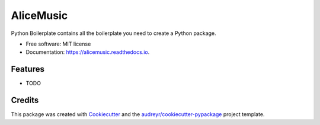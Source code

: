 ==========
AliceMusic
==========


.. image:: https://img.shields.io/pypi/v/alicemusic.svg
        :target: https://pypi.python.org/pypi/alicemusic

.. image:: https://img.shields.io/travis/brodul/alicemusic.svg
        :target: https://travis-ci.org/brodul/alicemusic

.. image:: https://readthedocs.org/projects/alicemusic/badge/?version=latest
        :target: https://alicemusic.readthedocs.io/en/latest/?badge=latest
        :alt: Documentation Status

.. image:: https://pyup.io/repos/github/brodul/alicemusic/shield.svg
     :target: https://pyup.io/repos/github/brodul/alicemusic/
     :alt: Updates


Python Boilerplate contains all the boilerplate you need to create a Python package.


* Free software: MIT license
* Documentation: https://alicemusic.readthedocs.io.


Features
--------

* TODO

Credits
---------

This package was created with Cookiecutter_ and the `audreyr/cookiecutter-pypackage`_ project template.

.. _Cookiecutter: https://github.com/audreyr/cookiecutter
.. _`audreyr/cookiecutter-pypackage`: https://github.com/audreyr/cookiecutter-pypackage

